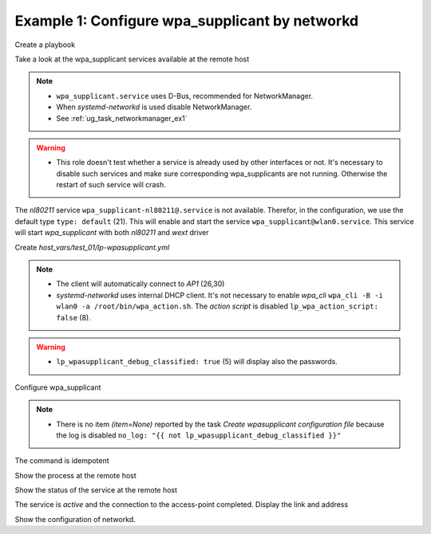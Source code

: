.. _ug_task_wpasupplicant_ex1:

Example 1: Configure wpa_supplicant by networkd
"""""""""""""""""""""""""""""""""""""""""""""""

Create a playbook

.. code-block:: YAML
   :emphasize-lines: 1

   shell> cat lp.yml
   - hosts: test_01
     become: true
     roles:
       - vbotka.linux_postinstall


Take a look at the wpa_supplicant services available at the remote
host

.. code-block:: YAML
   :emphasize-lines: 1

   test_01> systemctl list-unit-files | grep wpa
   wpa_supplicant-wired@.service          disabled       
   wpa_supplicant.service                 disabled       
   wpa_supplicant@.service                disabled

.. note::
   * ``wpa_supplicant.service`` uses D-Bus, recommended for NetworkManager.
   * When *systemd-networkd* is used disable NetworkManager.
   * See :ref:`ug_task_networkmanager_ex1`

.. warning::
   * This role doesn't test whether a service is already used by other
     interfaces or not. It's necessary to disable such services and
     make sure corresponding wpa_supplicants are not
     running. Otherwise the restart of such service will crash.

The *nl80211* service ``wpa_supplicant-nl80211@.service`` is not
available. Therefor, in the configuration, we use the default type
``type: default`` (21). This will enable and start the service
``wpa_supplicant@wlan0.service``. This service will start
*wpa_supplicant* with both *nl80211* and *wext* driver

.. code-block:: Bash
   :emphasize-lines: 1

   shell> /sbin/wpa_supplicant -c/etc/wpa_supplicant/wpa_supplicant-wlan0.conf -Dnl80211,wext -iwlan0


Create *host_vars/test_01/lp-wpasupplicant.yml*

.. code-block:: YAML
   :linenos:
   :emphasize-lines: 1,8,21,26,30

   shell> cat host_vars/test_01/lp-wpasupplicant.yml

   lp_wpasupplicant: true
   lp_wpasupplicant_debug: false
   lp_wpasupplicant_debug_classified: false
   lp_wpasupplicant_conf_only: false

   lp_wpa_action_script: false
   lp_wpasupplicant_conf_ctrl_interface: /run/wpa_supplicant

   lp_wpasupplicant_conf_global:
     - {key: ctrl_interface, value: "{{ lp_wpasupplicant_conf_ctrl_interface }}"}
     - {key: ctrl_interface_group, value: adm}
     - {key: fast_reauth, value: "0"}
     - {key: update_config, value: "1"}

   lp_wpasupplicant_conf:
     - dev: wlan0
       enabled: true
       state: started
       type: default
       network:
         - conf:
           - {key: ssid, value: '"AP1"'}
           - {key: psk, value: "\"{{ ap.office['AP1'] }}\""}
           - {key: disabled, value: '0'}
         - conf:
           - {key: ssid, value: '"AP2"'}
           - {key: psk, value: "\"{{ ap.office['AP2'] }}\""}
           - {key: disabled, value: '1'}

.. note::
   * The client will automatically connect to *AP1* (26,30)
   * *systemd-networkd* uses internal DHCP client. It's not necessary
     to enable *wpa_cli* ``wpa_cli -B -i wlan0 -a
     /root/bin/wpa_action.sh``. The *action script* is disabled
     ``lp_wpa_action_script: false`` (8).

.. warning::
   * ``lp_wpasupplicant_debug_classified: true`` (5) will display also
     the passwords.

Configure wpa_supplicant

.. code-block:: Bash
   :emphasize-lines: 1

   shell> ansible-playbook lp.yml -t lp_wpasupplicant

   TASK [vbotka.linux_postinstall : wpasupplicant: Create wpasupplicant configuration file]
   changed: [test_01] => (item=None)
   changed: [test_01]

   TASK [vbotka.linux_postinstall : wpasupplicant: Manage wpa_supplicant services]
   changed: [test_01] => (item=wpa_supplicant@wlan0.service)

   TASK [vbotka.linux_postinstall : wpasupplicant: Debug: Services] *************
   skipping: [test_01]

   RUNNING HANDLER [vbotka.linux_postinstall : reconfigure wpa_supplicant] ******
   changed: [test_01] => (item=wpa_supplicant@wlan0.service)

   PLAY RECAP *******************************************************************
   test_01: ok=50 changed=3 unreachable=0 failed=0 skipped=28 rescued=0 ignored=0


.. note::
   * There is no item *(item=None)* reported by the task *Create
     wpasupplicant configuration file* because the log is disabled
     ``no_log: "{{ not lp_wpasupplicant_debug_classified }}"``


The command is idempotent

.. code-block:: Bash
   :emphasize-lines: 1

   shell> ansible-playbook lp.yml -t lp_wpasupplicant
   ...
   PLAY RECAP ******************************************************************
   test_01: ok=49 changed=0 unreachable=0 failed=0 skipped=28 rescued=0 ignored=0


Show the process at the remote host

.. code-block:: Bash
   :emphasize-lines: 1

   test_01> pgrep -a wpa_supplicant
   28300 /sbin/wpa_supplicant -c/etc/wpa_supplicant/wpa_supplicant-wlan0.conf -Dnl80211,wext -iwlan0


Show the status of the service at the remote host

.. code-block:: Bash
   :emphasize-lines: 1,4,19

   test_01> systemctl status wpa_supplicant@wlan0.service
   * wpa_supplicant@wlan0.service - WPA supplicant daemon (interface-specific version)
      Loaded: loaded (/lib/systemd/system/wpa_supplicant@.service; indirect; vendor preset: enabled)
      Active: active (running) since Tue 2020-08-04 04:55:15 CEST; 16min ago
    Main PID: 28300 (wpa_supplicant)
       Tasks: 1 (limit: 2191)
      CGroup: /system.slice/system-wpa_supplicant.slice/wpa_supplicant@wlan0.service
              `-28300 /sbin/wpa_supplicant -c/etc/wpa_supplicant/wpa_supplicant-wlan0.conf -Dnl80211,wext -iwlan0

   Aug 04 04:55:15 test_01 systemd[1]: Started WPA supplicant daemon (interface-specific version).
   Aug 04 04:55:15 test_01 wpa_supplicant[28300]: Successfully initialized wpa_supplicant
   Aug 04 04:55:15 test_01 wpa_supplicant[28300]: wlan0: CTRL-EVENT-SCAN-FAILED ret=-16 retry=1
   Aug 04 04:55:17 test_01 wpa_supplicant[28300]: wlan0: SME: Trying to authenticate with <sanitized> (SSID='AP1' freq=2412 M
   Aug 04 04:55:17 test_01 wpa_supplicant[28300]: wlan0: Trying to associate with <sanitized> (SSID='AP1' freq=2412 MHz)
   Aug 04 04:55:17 test_01 wpa_supplicant[28300]: wlan0: Associated with <sanitized>
   Aug 04 04:55:17 test_01 wpa_supplicant[28300]: wlan0: CTRL-EVENT-SUBNET-STATUS-UPDATE status=0
   Aug 04 04:55:17 test_01 wpa_supplicant[28300]: wlan0: CTRL-EVENT-REGDOM-CHANGE init=COUNTRY_IE type=COUNTRY alpha2=SK
   Aug 04 04:55:17 test_01 wpa_supplicant[28300]: wlan0: WPA: Key negotiation completed with <sanitized> [PTK=CCMP GTK=CCMP]
   Aug 04 04:55:17 test_01 wpa_supplicant[28300]: wlan0: CTRL-EVENT-CONNECTED - Connection to <sanitized> completed [id=0 id_str=]

The service is *active* and the connection to the access-point
completed. Display the link and address

.. code-block:: Bash
   :emphasize-lines: 1,14

   test_01> iw wlan0 link
   Connected to <sanitized> (on wlan0)
   SSID: AP1
   freq: 2412
   RX: 48102049 bytes (474117 packets)
   TX: 112181 bytes (1164 packets)
   signal: -15 dBm
   tx bitrate: 43.3 MBit/s MCS 4 short GI

   bss flags:short-preamble
   dtim period:2
   beacon int:100

   test_01> ip address show wlan0
   3: wlan0: <BROADCAST,MULTICAST,UP,LOWER_UP> mtu 1500 qdisc mq state UP group
             default qlen 1000
       link/ether 74:da:38:e9:5e:5a brd ff:ff:ff:ff:ff:ff
       inet 10.1.0.21/24 brd 10.1.0.255 scope global dynamic wlan0
          valid_lft 3068841540sec preferred_lft 3068841540sec
   ...

Show the configuration of networkd.

.. code-block:: Bash
   :emphasize-lines: 1

   test_01> networkctl
   IDX LINK             TYPE               OPERATIONAL SETUP
     1 lo               loopback           carrier     unmanaged
     2 eth0             ether              routable    configured
     3 wlan0            wlan               routable    configured

   3 links listed.
